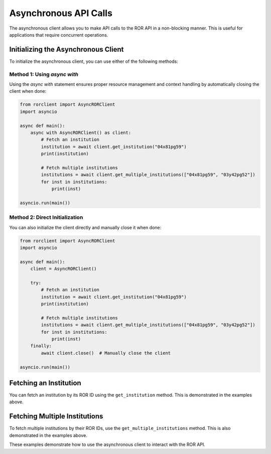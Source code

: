 Asynchronous API Calls
======================

The asynchronous client allows you to make API calls to the ROR API in a non-blocking manner. This is useful for applications that require concurrent operations.

Initializing the Asynchronous Client
------------------------------------

To initialize the asynchronous client, you can use either of the following methods:

Method 1: Using `async with`
^^^^^^^^^^^^^^^^^^^^^^^^^^^^

Using the `async with` statement ensures proper resource management and context handling by automatically closing the client when done:

.. code-block:: python

   from rorclient import AsyncRORClient
   import asyncio

   async def main():
       async with AsyncRORClient() as client:
           # Fetch an institution
           institution = await client.get_institution("04x81pg59")
           print(institution)

           # Fetch multiple institutions
           institutions = await client.get_multiple_institutions(["04x81pg59", "03y42pg52"])
           for inst in institutions:
               print(inst)

   asyncio.run(main())

Method 2: Direct Initialization
^^^^^^^^^^^^^^^^^^^^^^^^^^^^^^^

You can also initialize the client directly and manually close it when done:

.. code-block:: python

   from rorclient import AsyncRORClient
   import asyncio

   async def main():
       client = AsyncRORClient()

       try:
           # Fetch an institution
           institution = await client.get_institution("04x81pg59")
           print(institution)

           # Fetch multiple institutions
           institutions = await client.get_multiple_institutions(["04x81pg59", "03y42pg52"])
           for inst in institutions:
               print(inst)
       finally:
           await client.close()  # Manually close the client

   asyncio.run(main())

Fetching an Institution
-----------------------

You can fetch an institution by its ROR ID using the ``get_institution`` method. This is demonstrated in the examples above.

Fetching Multiple Institutions
------------------------------

To fetch multiple institutions by their ROR IDs, use the ``get_multiple_institutions`` method. This is also demonstrated in the examples above.

These examples demonstrate how to use the asynchronous client to interact with the ROR API.
